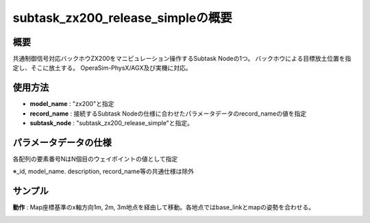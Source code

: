 subtask_zx200_release_simpleの概要
===================================

概要
-----------
共通制御信号対応バックホウZX200をマニピュレーション操作するSubtask Nodeの1つ。
バックホウによる目標放土位置を指定し、そこに放土する。
OperaSim-PhysX/AGX及び実機に対応。

使用方法
-----------
- **model_name** : "zx200"と指定
- **record_name** : 接続するSubtask Nodeの仕様に合わせたパラメータデータのrecord_nameの値を指定
- **subtask_node** :  "subtask_zx200_release_simple"と指定。

.. image:: ../images/SubtaskZx200RelaseSimple.png
   :alt: SubtaskZx200ReleaseSimple
   :width: 400px
   :align: center  
  
.. raw:: html

.. raw:: html

   <br><br>

パラメータデータの仕様
-----------

各配列の要素番号NはN個目のウェイポイントの値として指定

.. image:: ../images/DB_ReleaseSimple.png
   :alt: DB_SubtaskReleaseSimple
   :width: 300px
   :align: center  

※_id, model_name. description, record_name等の共通仕様は除外

サンプル
-----------

**動作** : Map座標基準のx軸方向1m, 2m, 3m地点を経由して移動。各地点ではbase_linkとmapの姿勢を合わせる。

.. image:: ../images/Sample_SubtaskZx200ReleaseSimple.svg
   :alt: Sample_SubtaskZx200ReleaseSimple
   :width: 400px
   :align: center  

